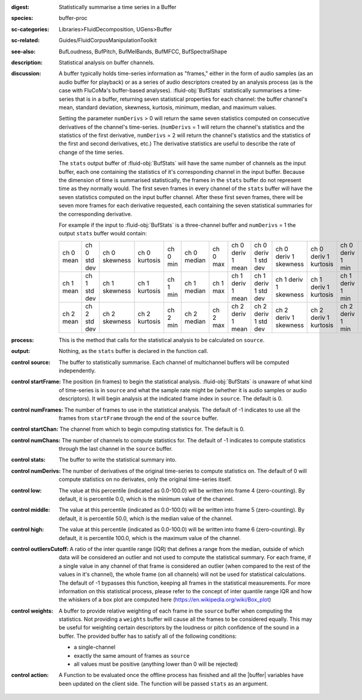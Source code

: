 :digest: Statistically summarise a time series in a Buffer
:species: buffer-proc
:sc-categories: Libraries>FluidDecomposition, UGens>Buffer
:sc-related: Guides/FluidCorpusManipulationToolkit
:see-also: BufLoudness, BufPitch, BufMelBands, BufMFCC, BufSpectralShape
:description: Statistical analysis on buffer channels.
:discussion: 

   A buffer typically holds time-series information as "frames," either in the form of audio samples (as an audio buffer for playback) or as a series of audio descriptors created by an analysis process (as is the case with FluCoMa's buffer-based analyses). :fluid-obj:`BufStats` statistically summarises a time-series that is in a buffer, returning seven statistical properties for each channel: the buffer channel's mean, standard deviation, skewness, kurtosis, minimum, median, and maximum values.

   Setting the parameter ``numDerivs`` > 0 will return the same seven statistics computed on consecutive derivatives of the channel's time-series. (``numDerivs`` = 1 will return the channel's statistics and the statistics of the first derivative, ``numDerivs`` = 2 will return the channel's statistics and the statistics of the first and second derivatives, etc.) The derivative statistics are useful to describe the rate of change of the time series. 
 
   The ``stats`` output buffer of :fluid-obj:`BufStats` will have the same number of channels as the input buffer, each one containing the statistics of it's corresponding channel in the input buffer. Because the dimension of time is summarised statistically, the frames in the ``stats`` buffer do not represent time as they normally would. The first seven frames in every channel of the ``stats`` buffer will have the seven statistics computed on the input buffer channel. After these first seven frames, there will be seven more frames for each derivative requested, each containing the seven statistical summaries for the corresponding derivative.
   
   For example if the input to :fluid-obj:`BufStats` is a three-channel buffer and ``numDerivs`` = 1 the output ``stats`` buffer would contain:
   
   ========= ============ ============= ============= ======== =========== ======== ================= ==================== ===================== ===================== ================ =================== ================
   ch 0 mean ch 0 std dev ch 0 skewness ch 0 kurtosis ch 0 min ch 0 median ch 0 max ch 0 deriv 1 mean ch 0 deriv 1 std dev ch 0 deriv 1 skewness ch 0 deriv 1 kurtosis ch 0 deriv 1 min ch 0 deriv 1 median ch 0 deriv 1 max
   ch 1 mean ch 1 std dev ch 1 skewness ch 1 kurtosis ch 1 min ch 1 median ch 1 max ch 1 deriv 1 mean ch 1 deriv 1 std dev ch 1 deriv 1 skewness ch 1 deriv 1 kurtosis ch 1 deriv 1 min ch 1 deriv 1 median ch 1 deriv 1 max
   ch 2 mean ch 2 std dev ch 2 skewness ch 2 kurtosis ch 2 min ch 2 median ch 2 max ch 2 deriv 1 mean ch 2 deriv 1 std dev ch 2 deriv 1 skewness ch 2 deriv 1 kurtosis ch 2 deriv 1 min ch 2 deriv 1 median ch 2 deriv 1 max
   ========= ============ ============= ============= ======== =========== ======== ================= ==================== ===================== ===================== ================ =================== ================    

:process: This is the method that calls for the statistical analysis to be calculated on ``source``.

:output: Nothing, as the ``stats`` buffer is declared in the function call.

:control source:

   The buffer to statistically summarise. Each channel of multichannel buffers will be computed independently.

:control startFrame:

   The position (in frames) to begin the statistical analysis. :fluid-obj:`BufStats` is unaware of what kind of time-series is in ``source`` and what the sample rate might be (whether it is audio samples or audio descriptors). It will begin analysis at the indicated frame index in ``source``. The default is 0.

:control numFrames:

   The number of frames to use in the statistical analysis. The default of -1 indicates to use all the frames from ``startFrame`` through the end of the ``source`` buffer.

:control startChan:

   The channel from which to begin computing statistics for. The default is 0.

:control numChans:

   The number of channels to compute statistics for. The default of -1 indicates to compute statistics through the last channel in the ``source`` buffer.

:control stats:

   The buffer to write the statistical summary into.

:control numDerivs:

   The number of derivatives of the original time-series to compute statistics on. The default of 0 will compute statistics on no derivates, only the original time-series itself.

:control low:

   The value at this percentile (indicated as 0.0-100.0) will be written into frame 4 (zero-counting). By default, it is percentile 0.0, which is the minimum value of the channel.

:control middle:

  The value at this percentile (indicated as 0.0-100.0) will be written into frame 5 (zero-counting). By default, it is percentile 50.0, which is the median value of the channel.

:control high:

  The value at this percentile (indicated as 0.0-100.0) will be written into frame 6 (zero-counting). By default, it is percentile 100.0, which is the maximum value of the channel.

:control outliersCutoff:

   A ratio of the inter quantile range (IQR) that defines a range from the median, outside of which data will be considered an outlier and not used to compute the statistical summary. For each frame, if a single value in any channel of that frame is considered an outlier (when compared to the rest of the values in it's channel), the whole frame (on all channels) will not be used for statistical calculations. The default of -1 bypasses this function, keeping all frames in the statistical measurements. For more information on this statistical process, please refer to the concept of inter quantile range IQR and how the whiskers of a box plot are computed here (https://en.wikipedia.org/wiki/Box_plot)

:control weights:

   A buffer to provide relative weighting of each frame in the ``source`` buffer when computing the statistics. Not providing a ``weights`` buffer will cause all the frames to be considered equally. This may be useful for weighting certain descriptors by the loudness or pitch confidence of the sound in a buffer. The provided buffer has to satisfy all of the following conditions:
  
   * a single-channel
   * exactly the same amount of frames as ``source``
   * all values must be positive (anything lower than 0 will be rejected)

:control action:

   A Function to be evaluated once the offline process has finished and all the |buffer| variables have been updated on the client side. The function will be passed ``stats`` as an argument.

